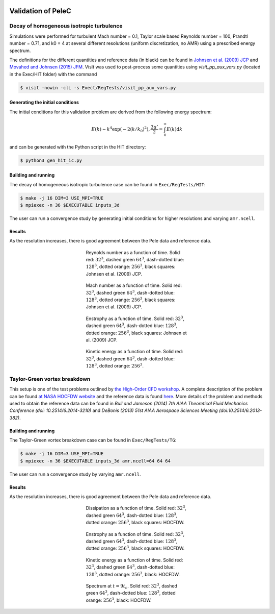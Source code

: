 
 .. role:: cpp(code)
    :language: c++

 .. role:: f(code)
    :language: fortran

 
.. _Validation:


.. highlight:: rst

Validation of PeleC
-------------------

Decay of homogeneous isotropic turbulence
~~~~~~~~~~~~~~~~~~~~~~~~~~~~~~~~~~~~~~~~~

.. _HIT:

Simulations were performed for turbulent Mach number = 0.1, Taylor
scale based Reynolds number = 100, Prandtl number = 0.71, and k0 = 4
at several different resolutions (uniform discretization, no AMR)
using a prescribed energy spectrum.

The definitions for the different quantities and reference data (in
black) can be found in `Johnsen et al. (2009) JCP
<http://dx.doi.org/10.1016/j.jcp.2009.10.028>`_ and `Movahed and
Johnsen (2015) JFM <http://dx.doi.org/10.1017/jfm.2015.200>`_. VisIt
was used to post-process some quantities using `visit_pp_aux_vars.py`
(located in the Exec/HIT folder) with the command

.. code-block:: bash

   $ visit -nowin -cli -s Exect/RegTests/visit_pp_aux_vars.py

Generating the initial conditions
#################################

The initial conditions for this validation problem are derived from
the following energy spectrum:

.. math::
   E(k) \sim k^4 \exp(-2 (k/k_0)^2), \frac{3 u'}{2} = \int_0^\infty E(k) \mathrm{d}k

and can be generated with the Python script in the HIT directory:

.. code-block:: bash

   $ python3 gen_hit_ic.py

Building and running
####################

The decay of homogeneous isotropic turbulence case can be found in ``Exec/RegTests/HIT``:

.. code-block:: bash

   $ make -j 16 DIM=3 USE_MPI=TRUE
   $ mpiexec -n 36 $EXECUTABLE inputs_3d

The user can run a convergence study by generating initial conditions
for higher resolutions and varying ``amr.ncell``.


Results
#######

As the resolution increases, there is good agreement between the Pele
data and reference data.

.. figure:: ./validation/hit/reynolds.png
   :align: center
   :figwidth: 40%

   Reynolds number as a function of time. Solid red: :math:`32^3`, dashed green :math:`64^3`, dash-dotted blue: :math:`128^3`, dotted orange: :math:`256^3`, black squares: Johnsen et al. (2009) JCP.

.. figure:: ./validation/hit/mach.png
   :align: center
   :figwidth: 40%

   Mach number as a function of time. Solid red: :math:`32^3`, dashed green :math:`64^3`, dash-dotted blue: :math:`128^3`, dotted orange: :math:`256^3`, black squares: Johnsen et al. (2009) JCP.

.. figure:: ./validation/hit/enstrophy.png
   :align: center
   :figwidth: 40%

   Enstrophy as a function of time. Solid red: :math:`32^3`, dashed green :math:`64^3`, dash-dotted blue: :math:`128^3`, dotted orange: :math:`256^3`, black squares: Johnsen et al. (2009) JCP.

.. figure:: ./validation/hit/KE.png
   :align: center
   :figwidth: 40%

   Kinetic energy as a function of time. Solid red: :math:`32^3`, dashed green :math:`64^3`, dash-dotted blue: :math:`128^3`, dotted orange: :math:`256^3`.


Taylor-Green vortex breakdown
~~~~~~~~~~~~~~~~~~~~~~~~~~~~~

This setup is one of the test problems outlined by `the High-Order CFD
workshop <https://www.grc.nasa.gov/hiocfd>`_. A complete description
of the problem can be found `at NASA HOCFDW website
<https://www.grc.nasa.gov/hiocfd/wp-content/uploads/sites/22/case_c3.3.pdf>`_
and the reference data is found `here
<https://www.grc.nasa.gov/wp-content/uploads/sites/22/C3.3_datafiles.zip>`_. More
details of the problem and methods used to obtain the reference data
can be found in `Bull and Jameson (2014) 7th AIAA Theoretical Fluid
Mechanics Conference (doi: 10.2514/6.2014-3210)` and `DeBonis (2013)
51st AIAA Aerospace Sciences Meeting (doi:10.2514/6.2013-382)`.

Building and running
####################

The Taylor-Green vortex breakdown case can be found in ``Exec/RegTests/TG``:

.. code-block:: bash

   $ make -j 16 DIM=3 USE_MPI=TRUE
   $ mpiexec -n 36 $EXECUTABLE inputs_3d amr.ncell=64 64 64

The user can run a convergence study by varying ``amr.ncell``.


Results
#######

As the resolution increases, there is good agreement between the Pele
data and reference data.

.. figure:: ./validation/tg/dissipation.png
   :align: center
   :figwidth: 40%

   Dissipation as a function of time. Solid red: :math:`32^3`, dashed green :math:`64^3`, dash-dotted blue: :math:`128^3`, dotted orange: :math:`256^3`, black squares: HOCFDW.

.. figure:: ./validation/tg/enstrophy.png
   :align: center
   :figwidth: 40%

   Enstrophy as a function of time. Solid red: :math:`32^3`, dashed green :math:`64^3`, dash-dotted blue: :math:`128^3`, dotted orange: :math:`256^3`, black squares: HOCFDW.

.. figure:: ./validation/tg/KE.png
   :align: center
   :figwidth: 40%

   Kinetic energy as a function of time. Solid red: :math:`32^3`, dashed green :math:`64^3`, dash-dotted blue: :math:`128^3`, dotted orange: :math:`256^3`, black: HOCFDW.

.. figure:: ./validation/tg/spectrum.png
   :align: center
   :figwidth: 40%

   Spectrum at :math:`t=9 t_c`. Solid red: :math:`32^3`, dashed green :math:`64^3`, dash-dotted blue: :math:`128^3`, dotted orange: :math:`256^3`, black: HOCFDW.
